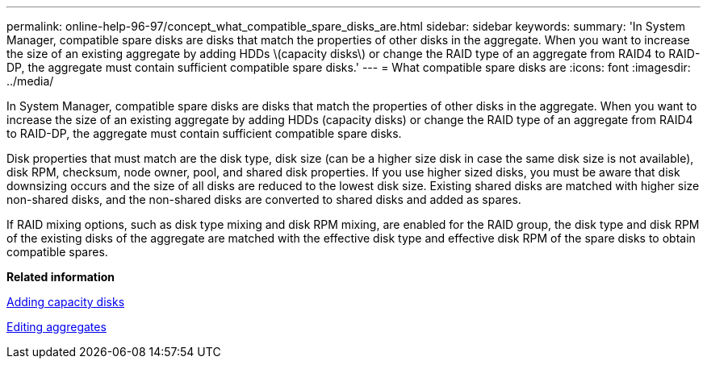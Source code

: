 ---
permalink: online-help-96-97/concept_what_compatible_spare_disks_are.html
sidebar: sidebar
keywords: 
summary: 'In System Manager, compatible spare disks are disks that match the properties of other disks in the aggregate. When you want to increase the size of an existing aggregate by adding HDDs \(capacity disks\) or change the RAID type of an aggregate from RAID4 to RAID-DP, the aggregate must contain sufficient compatible spare disks.'
---
= What compatible spare disks are
:icons: font
:imagesdir: ../media/

[.lead]
In System Manager, compatible spare disks are disks that match the properties of other disks in the aggregate. When you want to increase the size of an existing aggregate by adding HDDs (capacity disks) or change the RAID type of an aggregate from RAID4 to RAID-DP, the aggregate must contain sufficient compatible spare disks.

Disk properties that must match are the disk type, disk size (can be a higher size disk in case the same disk size is not available), disk RPM, checksum, node owner, pool, and shared disk properties. If you use higher sized disks, you must be aware that disk downsizing occurs and the size of all disks are reduced to the lowest disk size. Existing shared disks are matched with higher size non-shared disks, and the non-shared disks are converted to shared disks and added as spares.

If RAID mixing options, such as disk type mixing and disk RPM mixing, are enabled for the RAID group, the disk type and disk RPM of the existing disks of the aggregate are matched with the effective disk type and effective disk RPM of the spare disks to obtain compatible spares.

*Related information*

xref:task_adding_capacity_disks.adoc[Adding capacity disks]

xref:task_editing_aggregates.adoc[Editing aggregates]
